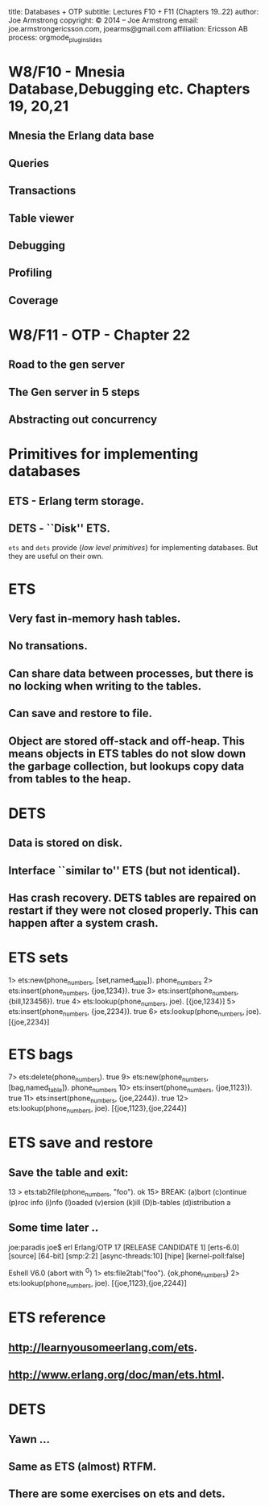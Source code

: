 #+STARTUP: overview, hideblocks
#+BEGIN_kv
title: Databases + OTP
subtitle: Lectures F10 + F11 (Chapters 19..22)
author: Joe Armstrong
copyright: \copyright 2014 -- Joe Armstrong
email: joe.armstrongericsson.com, joearms@gmail.com
affiliation: Ericsson AB
process: orgmode_plugin_slides
#+END_kv
* W8/F10 - Mnesia Database,Debugging etc. Chapters 19, 20,21
** Mnesia the Erlang data base
** Queries
** Transactions
** Table viewer
** Debugging
** Profiling
** Coverage

* W8/F11 - OTP - Chapter 22
** Road to the gen server
** The Gen server in 5 steps
** Abstracting out concurrency

* Primitives for implementing databases
** ETS - Erlang term storage.
** DETS - ``Disk'' ETS.

\verb+ets+ and \verb+dets+ provide {\sl low level primitives} for 
implementing databases. But they are useful on their own.
 
* ETS
** Very fast in-memory hash tables.
** No transations.
** Can share data between processes, but there is no locking when writing to the tables.
** Can save and restore to file.
** Object are stored off-stack and off-heap. This means objects in ETS tables do not slow down the garbage collection, but lookups copy data from tables to the heap.

* DETS
** Data is stored on disk.
** Interface ``similar to'' ETS (but not identical).
** Has crash recovery. DETS tables are repaired on restart if they were not closed properly. This can happen after a system crash.

* ETS sets
#+BEGIN_shell
1> ets:new(phone_numbers, [set,named_table]). 
phone_numbers
2> ets:insert(phone_numbers, {joe,1234}).
true
3> ets:insert(phone_numbers, {bill,123456}).
true
4> ets:lookup(phone_numbers, joe).
[{joe,1234}]
5> ets:insert(phone_numbers, {joe,2234}).      
true
6> ets:lookup(phone_numbers, joe).       
[{joe,2234}]
#+END_shell

* ETS bags
#+BEGIN_shell
7> ets:delete(phone_numbers).
true
9> ets:new(phone_numbers, [bag,named_table]).
phone_numbers
10> ets:insert(phone_numbers, {joe,1123}).    
true
11> ets:insert(phone_numbers, {joe,2244}).
true
12> ets:lookup(phone_numbers, joe).           
[{joe,1123},{joe,2244}]
#+END_shell

* ETS save and restore

** Save the table and exit:

#+BEGIN_shell
13 > ets:tab2file(phone_numbers, "foo").
ok
15> 
BREAK: (a)bort (c)ontinue (p)roc info (i)nfo (l)oaded
       (v)ersion (k)ill (D)b-tables (d)istribution
a
#+END_shell

** Some time later ..

#+BEGIN_shell
joe:paradis joe$ erl
Erlang/OTP 17 [RELEASE CANDIDATE 1] [erts-6.0] [source] [64-bit] [smp:2:2] [async-threads:10] [hipe] [kernel-poll:false]

Eshell V6.0  (abort with ^G)
1> ets:file2tab("foo").
{ok,phone_numbers}
2> ets:lookup(phone_numbers, joe). 
[{joe,1123},{joe,2244}]
#+END_shell
   
* ETS reference
** http://learnyousomeerlang.com/ets.
** http://www.erlang.org/doc/man/ets.html.

* DETS
** Yawn ...
** Same as ETS (almost) RTFM.
** There are some exercises on ets and dets.









